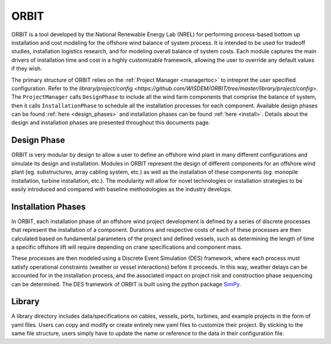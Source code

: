 ORBIT
=====

ORBIT is a tool developed by the National Renewable Energy Lab (NREL) for
performing process-based bottom up installation and cost modeling for the
offshore wind balance of system process. It is intended to be used for tradeoff
studies, installation logistics research, and for modeling overall balance of
system costs. Each module captures the main drivers of installation time and
cost in a highly customizable framework, allowing the user to override any
default values if they wish.

The primary structure of ORBIT relies on the :ref:`Project Manager <managertoc>`
to intrepret the user specified configuration. Refer to the
`library/project/config <https://github.com/WISDEM/ORBIT/tree/master/library/project/config>`.
The ``ProjectManager`` calls ``DesignPhase`` to include all the wind farm components that
comprise the balance of system, then it calls ``InstallationPhase`` to schedule all the installation
processes for each component. Available design phases can be found :ref:`here <design_phases>` and
installation phases can be found :ref:`here <install>`. Details about the design
and installation phases are presented throughout this documents page.

Design Phase
------------
ORBIT is very modular by design to allow a user to define an offshore wind
plant in many different configurations and simulate its design and
installation. Modules in ORBIT represent the design of different components for
an offshore wind plant (eg. substructures, array cabling system, etc.) as well
as the installation of these components (eg. monopile installation, turbine
installation, etc.). The modularity will allow for novel technologies or
installation strategies to be easily introduced and compared with baseline
methodologies as the industry develops.


Installation Phases
-------------------
In ORBIT, each installation phase of an offshore wind project development is
defined by a series of discrete processes that represent the installation of a
component. Durations and respective costs of each of these processes are then
calculated based on fundamental parameters of the project and defined vessels,
such as determining the length of time a specific offshore lift will require
depending on crane specifications and component mass.

These processes are then modeled using a Discrete Event Simulation (DES)
framework, where each process must satisfy operational constraints (weather or
vessel interactions) before it proceeds. In this way, weather delays can be
accounted for in the installation process, and the associated impact on project
risk and construction phase sequencing can be determined. The DES framework of
ORBIT is built using the python package `SimPy <https://simpy.readthedocs.io/en/latest/>`_.

Library
-------
A library directory includes data/specifications on cables, vessels, ports, turbines, and example
projects in the form of yaml files. Users can copy and modify or create entirely new yaml files
to customize their project. By sticking to the same file structure, users simply have to update the
name or reference to the data in their configuration file.
